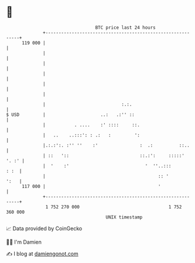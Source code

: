 * 👋

#+begin_example
                                     BTC price last 24 hours                    
                 +------------------------------------------------------------+ 
         119 000 |                                                            | 
                 |                                                            | 
                 |                                                            | 
                 |                                                            | 
                 |                                                            | 
                 |                                                            | 
                 |                             :.:.                           | 
   $ USD         |                     ..:   .:'' ::                          | 
                 |           . ....    :' ::::     ::.                        | 
                 |   ..    ..:::': : .:   :         ':                        | 
                 |.:.:':. :'' ''    :'                :  .:          ::..     | 
                 | ::   '::                           ::.:':     :::::' '. :' | 
                 |  '    :'                             '  ''..:::       : :  | 
                 |                                           :: '        ':   | 
         117 000 |                                           '                | 
                 +------------------------------------------------------------+ 
                  1 752 270 000                                  1 752 360 000  
                                         UNIX timestamp                         
#+end_example
📈 Data provided by CoinGecko

🧑‍💻 I'm Damien

✍️ I blog at [[https://www.damiengonot.com][damiengonot.com]]
